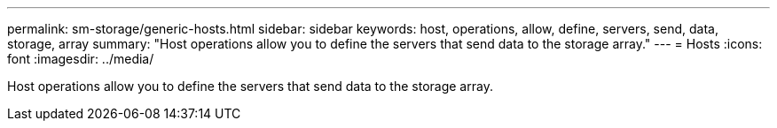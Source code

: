 ---
permalink: sm-storage/generic-hosts.html
sidebar: sidebar
keywords: host, operations, allow, define, servers, send, data, storage, array
summary: "Host operations allow you to define the servers that send data to the storage array."
---
= Hosts
:icons: font
:imagesdir: ../media/

[.lead]
Host operations allow you to define the servers that send data to the storage array.
